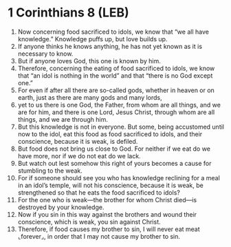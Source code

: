 * 1 Corinthians 8 (LEB)
:PROPERTIES:
:ID: LEB/46-1CO08
:END:

1. Now concerning food sacrificed to idols, we know that “we all have knowledge.” Knowledge puffs up, but love builds up.
2. If anyone thinks he knows anything, he has not yet known as it is necessary to know.
3. But if anyone loves God, this one is known by him.
4. Therefore, concerning the eating of food sacrificed to idols, we know that “an idol is nothing in the world” and that “there is no God except one.”
5. For even if after all there are so-called gods, whether in heaven or on earth, just as there are many gods and many lords,
6. yet to us there is one God, the Father, from whom are all things, and we are for him, and there is one Lord, Jesus Christ, through whom are all things, and we are through him.
7. But this knowledge is not in everyone. But some, being accustomed until now to the idol, eat this food as food sacrificed to idols, and their conscience, because it is weak, is defiled.
8. But food does not bring us close to God. For neither if we eat do we have more, nor if we do not eat do we lack.
9. But watch out lest somehow this right of yours becomes a cause for stumbling to the weak.
10. For if someone should see you who has knowledge reclining for a meal in an idol’s temple, will not his conscience, because it is weak, be strengthened so that he eats the food sacrificed to idols?
11. For the one who is weak—the brother for whom Christ died—is destroyed by your knowledge.
12. Now if you sin in this way against the brothers and wound their conscience, which is weak, you sin against Christ.
13. Therefore, if food causes my brother to sin, I will never eat meat ⌞forever⌟, in order that I may not cause my brother to sin.
